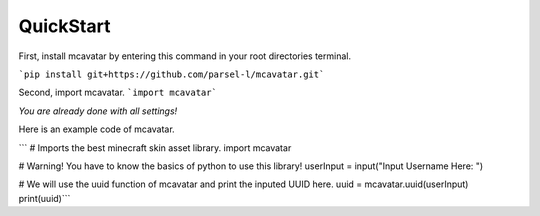 ------------
 QuickStart
------------

First, install mcavatar by entering this command in your root directories terminal.

```pip install git+https://github.com/parsel-l/mcavatar.git```

Second, import mcavatar.
```import mcavatar```

*You are already done with all settings!*

Here is an example code of mcavatar.

.. code-block:: python
``` # Imports the best minecraft skin asset library.
import mcavatar

# Warning! You have to know the basics of python to use this library!
userInput = input("Input Username Here: ")

# We will use the uuid function of mcavatar and print the inputed UUID here.
uuid = mcavatar.uuid(userInput)
print(uuid)```

